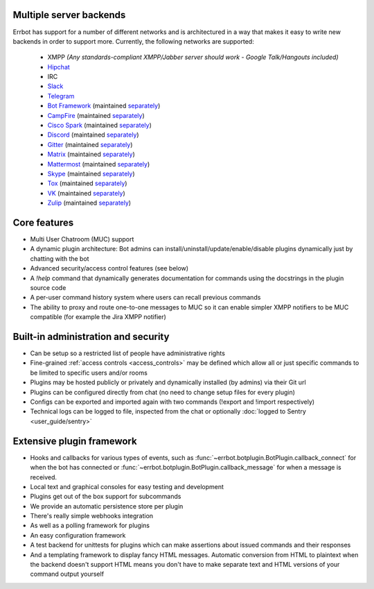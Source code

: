 Multiple server backends
^^^^^^^^^^^^^^^^^^^^^^^^

Errbot has support for a number of different networks and is architectured in a way
that makes it easy to write new backends in order to support more.
Currently, the following networks are supported:

  * XMPP *(Any standards-compliant XMPP/Jabber server should work - Google Talk/Hangouts included)*
  * Hipchat_
  * IRC
  * Slack_
  * Telegram_
  * `Bot Framework`_ (maintained `separately <https://github.com/vasilcovsky/errbot-backend-botframework>`__)
  * CampFire_ (maintained `separately <https://github.com/errbotio/err-backend-campfire>`__)
  * `Cisco Spark`_ (maintained `separately <https://github.com/marksull/err-backend-cisco-spark>`__)
  * Discord_ (maintained `separately <https://github.com/gbin/err-backend-discord>`__)
  * Gitter_ (maintained `separately <https://github.com/errbotio/err-backend-gitter>`__)
  * Matrix_ (maintained `separately <https://github.com/SShrike/err-backend-matrix>`__)
  * Mattermost_ (maintained `separately <https://github.com/Vaelor/errbot-mattermost-backend>`__)
  * Skype_ (maintained `separately <https://github.com/errbotio/errbot-backend-skype>`__)
  * Tox_ (maintained `separately <https://github.com/errbotio/err-backend-tox>`__)
  * VK_ (maintained `separately <https://github.com/Ax3Effect/errbot-vk>`__)
  * Zulip_ (maintained `separately <https://github.com/zulip/errbot-backend-zulip>`__)


Core features
^^^^^^^^^^^^^

* Multi User Chatroom (MUC) support
* A dynamic plugin architecture: Bot admins can install/uninstall/update/enable/disable plugins dynamically just by chatting with the bot
* Advanced security/access control features (see below)
* A `!help` command that dynamically generates documentation for commands using the docstrings in the plugin source code
* A per-user command history system where users can recall previous commands
* The ability to proxy and route one-to-one messages to MUC so it can enable simpler XMPP notifiers to be MUC compatible (for example the Jira XMPP notifier)


Built-in administration and security
^^^^^^^^^^^^^^^^^^^^^^^^^^^^^^^^^^^^

* Can be setup so a restricted list of people have administrative rights
* Fine-grained :ref:`access controls <access_controls>` may be defined which allow all or just specific commands to be limited to specific users and/or rooms
* Plugins may be hosted publicly or privately and dynamically installed (by admins) via their Git url
* Plugins can be configured directly from chat (no need to change setup files for every plugin)
* Configs can be exported and imported again with two commands (!export and !import respectively)
* Technical logs can be logged to file, inspected from the chat or optionally
  :doc:`logged to Sentry <user_guide/sentry>`


Extensive plugin framework
^^^^^^^^^^^^^^^^^^^^^^^^^^

* Hooks and callbacks for various types of events, such as
  :func:`~errbot.botplugin.BotPlugin.callback_connect` for when the bot has connected
  or :func:`~errbot.botplugin.BotPlugin.callback_message` for when a message is received.
* Local text and graphical consoles for easy testing and development
* Plugins get out of the box support for subcommands
* We provide an automatic persistence store per plugin
* There's really simple webhooks integration
* As well as a polling framework for plugins
* An easy configuration framework
* A test backend for unittests for plugins which can make assertions about issued commands and their responses
* And a templating framework to display fancy HTML messages. Automatic conversion from HTML to plaintext when the backend doesn't support HTML means you don't have to make separate text and HTML versions of your command output yourself

.. _Bot Framework: https://botframework.com/
.. _Campfire: https://campfirenow.com/
.. _Cisco Spark: https://www.ciscospark.com/
.. _Discord: https://www.discordapp.com/
.. _Gitter: http://gitter.im/
.. _Hipchat: https://www.hipchat.com/
.. _Matrix: https://matrix.org/
.. _Mattermost: https://about.mattermost.com/
.. _Skype: http://www.skype.com/en/
.. _Slack: http://slack.com/
.. _Telegram: https://telegram.org/
.. _Tox: https://tox.im/
.. _VK: https://vk.com/
.. _Zulip: https://zulipchat.com/
.. _`logged to Sentry`: https://github.com/errbotio/errbot/wiki/Logging-with-Sentry
.. _bottle: http://bottlepy.org/
.. _irc: https://pypi.python.org/pypi/irc/
.. _jabberbot: http://thp.io/2007/python-jabberbot/
.. _jinja2: http://jinja.pocoo.org/
.. _rocket: https://pypi.python.org/pypi/rocket
.. _six: https://pypi.python.org/pypi/six/
.. _sleekxmpp: http://sleekxmpp.com/
.. _yapsy: http://yapsy.sourceforge.net/
